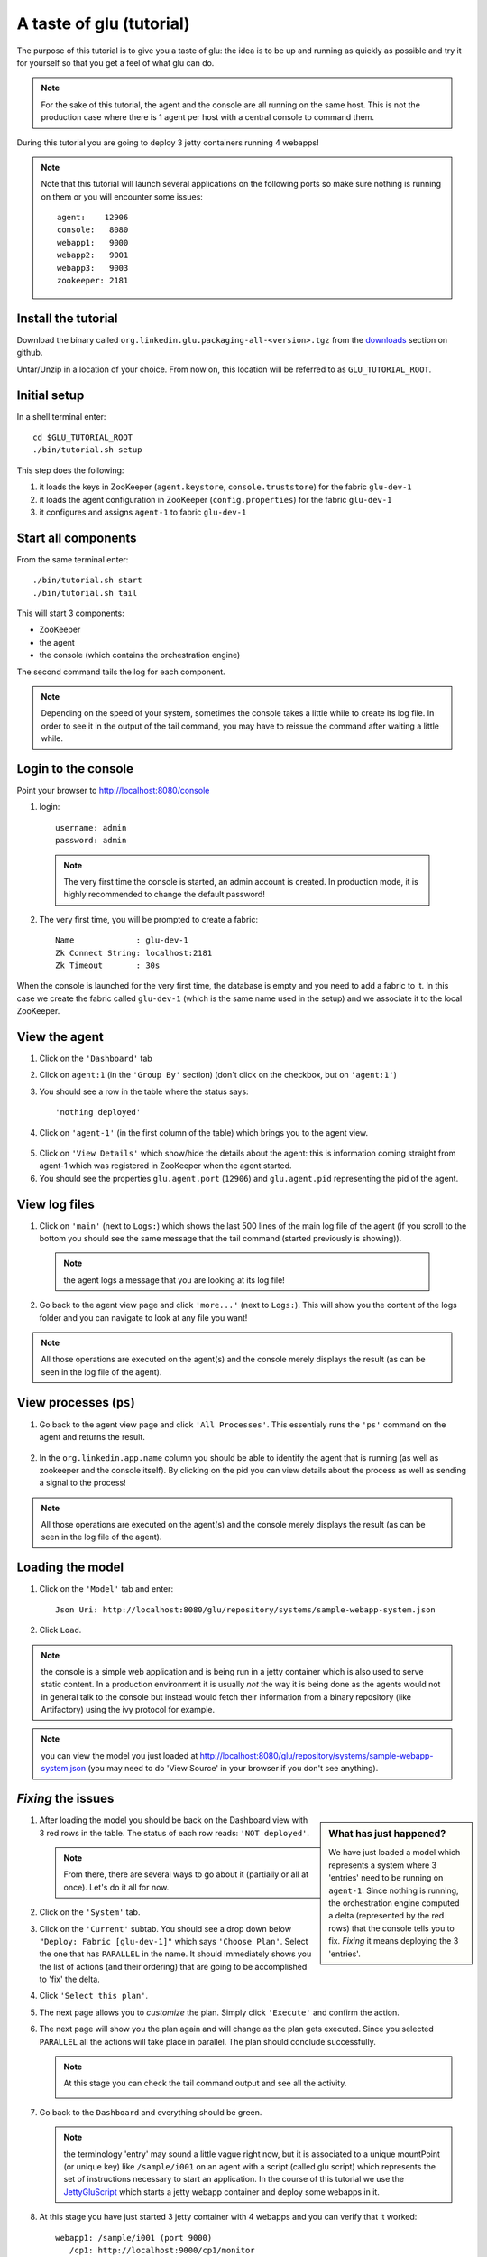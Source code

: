 .. Copyright (c) 2011 Yan Pujante

   Licensed under the Apache License, Version 2.0 (the "License"); you may not
   use this file except in compliance with the License. You may obtain a copy of
   the License at

   http://www.apache.org/licenses/LICENSE-2.0

   Unless required by applicable law or agreed to in writing, software
   distributed under the License is distributed on an "AS IS" BASIS, WITHOUT
   WARRANTIES OR CONDITIONS OF ANY KIND, either express or implied. See the
   License for the specific language governing permissions and limitations under
   the License.

A taste of glu (tutorial)
=========================
The purpose of this tutorial is to give you a taste of glu: the idea is to be up and running as quickly as possible and try it for yourself so that you get a feel of what glu can do.

.. note::
   For the sake of this tutorial, the agent and the console are all running on the same host. This is not the production case where there is 1 agent per host with a central console to command them.

During this tutorial you are going to deploy 3 jetty containers running 4 webapps!

.. note:: 
   Note that this tutorial will launch several applications on the following ports so make sure nothing is running on them or you will encounter some issues::

    agent:    12906
    console:   8080
    webapp1:   9000
    webapp2:   9001
    webapp3:   9003
    zookeeper: 2181


Install the tutorial
--------------------
Download the binary called ``org.linkedin.glu.packaging-all-<version>.tgz`` from the `downloads <https://github.com/linkedin/glu/downloads>`_ section on github.
  
Untar/Unzip in a location of your choice. From now on, this location will be referred to as ``GLU_TUTORIAL_ROOT``.

Initial setup
-------------
In a shell terminal enter::

    cd $GLU_TUTORIAL_ROOT
    ./bin/tutorial.sh setup
    
This step does the following:

1. it loads the keys in ZooKeeper (``agent.keystore``, ``console.truststore``) for the fabric ``glu-dev-1``
2. it loads the agent configuration in ZooKeeper (``config.properties``) for the fabric ``glu-dev-1``
3. it configures and assigns ``agent-1`` to fabric ``glu-dev-1``

.. image:: /images/tutorial/tutorial-setup.png
   :align: center
   :alt: output of setup command

Start all components
--------------------
From the same terminal enter::

   ./bin/tutorial.sh start
   ./bin/tutorial.sh tail

This will start 3 components:

* ZooKeeper
* the agent
* the console (which contains the orchestration engine)

The second command tails the log for each component.

.. note::
   Depending on the speed of your system, sometimes the console takes a little while to create its log file. In order to see it in the output of the tail command, you may have to reissue the command after waiting a little while.

Login to the console
--------------------
Point your browser to http://localhost:8080/console

1. login::

    username: admin
    password: admin

  .. image:: /images/tutorial/tutorial-console-login-600.png
     :align: center
     :alt: console login screen
 
  .. note:: 
     The very first time the console is started, an admin account is created. In production mode, it is highly recommended to change the default password!

2. The very first time, you will be prompted to create a fabric::

    Name             : glu-dev-1
    Zk Connect String: localhost:2181
    Zk Timeout       : 30s

  .. image:: /images/tutorial/tutorial-console-create-fabric.png
     :align: center
     :alt: create fabric

When the console is launched for the very first time, the database is empty and you need to add a fabric to it. In this case we create the fabric called ``glu-dev-1`` (which is the same name used in the setup) and we associate it to the local ZooKeeper.

View the agent
--------------
1. Click on the ``'Dashboard'`` tab

2. Click on ``agent:1`` (in the ``'Group By'`` section) (don't click on the checkbox, but on ``'agent:1'``)

3. You should see a row in the table where the status says::

    'nothing deployed'

4. Click on ``'agent-1'`` (in the first column of the table) which brings you to the agent view.

  .. image:: /images/tutorial/tutorial-dashboard-1-600.png
     :align: center
     :alt: From the dashboard, click on agent-1

5. Click on ``'View Details'`` which show/hide the details about the agent: this is information coming straight from agent-1 which was registered in ZooKeeper when the agent started.

6. You should see the properties ``glu.agent.port`` (``12906``) and ``glu.agent.pid`` representing the pid of the agent.

  .. image:: /images/tutorial/tutorial-view-agent-1-600.png
     :align: center
     :alt: Agent view / View details


View log files
--------------
1. Click on ``'main'`` (next to ``Logs:``) which shows the last 500 lines of the main log file of the agent (if you scroll to the bottom you should see the same message that the tail command (started previously is showing)).

  .. image:: /images/tutorial/tutorial-view-agent-2.png
     :align: center
     :alt: Agent view / View log file

  .. note:: the agent logs a message that you are looking at its log file!

2. Go back to the agent view page and click ``'more...'`` (next to ``Logs:``). This will show you the content of the logs folder and you can navigate to look at any file you want!

  .. image:: /images/tutorial/tutorial-view-agent-more-600.png
     :align: center
     :alt: Agent view / View log file

.. note:: All those operations are executed on the agent(s) and the console merely displays the result (as can be seen in the log file of the agent).

View processes (``ps``)
-----------------------
1. Go back to the agent view page and click ``'All Processes'``. This essentialy runs the ``'ps'`` command on the agent and returns the result.

  .. image:: /images/tutorial/tutorial-ps-1-600.png
     :align: center
     :alt: View all processes running on an agent


  .. image:: /images/tutorial/tutorial-ps-2-600.png
     :align: center
     :alt: Identify the glu processes

2. In the ``org.linkedin.app.name`` column you should be able to identify the agent that is running (as well as zookeeper and the console itself). By clicking on the pid you can view details about the process as well as sending a signal to the process!

.. note:: All those operations are executed on the agent(s) and the console merely displays the result (as can be seen in the log file of the agent).

Loading the model
-----------------
1. Click on the ``'Model'`` tab and enter::

    Json Uri: http://localhost:8080/glu/repository/systems/sample-webapp-system.json

2. Click ``Load``.

.. image:: /images/tutorial/tutorial-loading-model.png
     :align: center
     :alt: Load the model

.. note:: the console is a simple web application and is being run in a jetty container which is also used to serve static content. In a production environment it is usually *not* the way it is being done as the agents would not in general talk to the console but instead would fetch their information from a binary repository (like Artifactory) using the ivy protocol for example.

.. note:: you can view the model you just loaded at http://localhost:8080/glu/repository/systems/sample-webapp-system.json (you may need to do 'View Source' in your browser if you don't see anything).

*Fixing* the issues
-------------------
.. sidebar:: What has just happened?

      We have just loaded a model which represents a system where 3 'entries' need to be running on ``agent-1``. Since nothing is running, the orchestration engine computed a delta (represented by the red rows) that the console tells you to fix. *Fixing* it means deploying the 3 'entries'.

1. After loading the model you should be back on the Dashboard view with 3 red rows in the table. The status of each row reads: ``'NOT deployed'``. 

   .. image:: /images/tutorial/tutorial-dashboard-2-600.png
      :align: center
      :alt: Applications are not deployed

   .. note:: From there, there are several ways to go about it (partially or all at once). Let's do it all for now.

2. Click on the ``'System'`` tab.

3. Click on the ``'Current'`` subtab. You should see a drop down below ``"Deploy: Fabric [glu-dev-1]"`` which says ``'Choose Plan'``. Select the one that has ``PARALLEL`` in the name. It should immediately shows you the list of actions (and their ordering) that are going to be accomplished to 'fix' the delta.

4. Click ``'Select this plan'``.

5. The next page allows you to *customize* the plan. Simply click ``'Execute'`` and confirm the action.

6. The next page will show you the plan again and will change as the plan gets executed. Since you selected ``PARALLEL`` all the actions will take place in parallel. The plan should conclude successfully.

   .. image:: /images/tutorial/tutorial-plan-success.png
      :align: center
      :alt: Successfull plan execution

   .. note:: At this stage you can check the tail command output and see all the activity.

      .. image:: /images/tutorial/tutorial-agent-log-1-600.png
         :align: center
         :alt: Agent log after deployment plan

7. Go back to the ``Dashboard`` and everything should be green.

   .. image:: /images/tutorial/tutorial-dashboard-3-600.png
      :align: center
      :alt: Applications are now deployed successfully

   .. note:: the terminology 'entry' may sound a little vague right now, but it is associated to a unique mountPoint (or unique key) like ``/sample/i001`` on an agent with a script (called glu script) which represents the set of instructions necessary to start an application. In the course of this tutorial we use the `JettyGluScript <https://github.com/linkedin/glu/blob/master/scripts/org.linkedin.glu.script-jetty/src/main/groovy/JettyGluScript.groovy>`_ which starts a jetty webapp container and deploy some webapps in it.

8. At this stage you have just started 3 jetty container with 4 webapps and you can verify that it worked::

     webapp1: /sample/i001 (port 9000)
	/cp1: http://localhost:9000/cp1/monitor
	/cp2: http://localhost:9000/cp2/monitor

     webapp2: /sample/i002 (port 9001)
	/cp1: http://localhost:9001/cp1/monitor

     webapp3: /sample/i003 (port 9002)
	/cp4: http://localhost:9002/cp4/monitor


Viewing entry details
---------------------
1. Click on ``'agent-1'`` on any of the 3 rows to go back to the agent page (same step as before).

   The page shows you now the 3 entries that were installed.

2. Under ``/sample/i001`` click the ``'View Details'`` link to show/hide details about the entry.

   You should see a section called ``initParameters`` which is coming directly from the system model that you loaded.

   You should also see a section called ``scriptState`` which shows various information like the port (``9000``) or the pid of the process that was started or the location of the log files.

   Note also that under every entry, there is a ``Logs:`` section which allows you to access the log file of the specific container directly, including the gc log file.

   .. image:: /images/tutorial/tutorial-view-agent-3-600.png
      :align: center
      :alt: Entry details for ``/sample/i001``

Detecting failures
------------------
1. In another browser window, go to the monitor page for the first entry (``/sample/i001``): http://localhost:9000/cp2/monitor

2. Select ``BUSY`` and click ``Change monitor state``. By doing this, we are simulating the fact that the webapp has detected that it is overloaded and not responding. 

   .. image:: /images/tutorial/tutorial-monitor-busy.png
      :align: center
      :alt: Monitor busy

   2 things should happen (it may take up to 15 seconds to detect the failure):

   a. in the agent log file (look at the ``tail`` command you ran previously), you should see something like::

        2011/01/11 14:57:21.140 WARN [/sample/i001] Server is up but some webapps are busy. Check the log file for errors.

   b. on the Dashboard, the first row should be red and the status should read: ``ERROR``. If you click on ``ERROR`` you should see the same message you just saw in the agent log file::

        Server is up but some webapps are busy. Check the log file for errors.

      .. image:: /images/tutorial/tutorial-dashboard-4-600.png
         :align: center
         :alt: ``/sample/i00`` is in error

3. Now go back to the monitor page, select ``GOOD`` and click ``Change monitor state``. 

   .. image:: /images/tutorial/tutorial-monitor-good.png
      :align: center
      :alt: Monitor busy

   Again 2 things should happen (within 15 seconds at most):


   1. in the agent log file, you should see something like::

        2011/01/11 15:03:57.082 INFO [/sample/i001] All webapps are up, clearing error status.

   2. on the Dashboard, everything should be back to green.

Changing the model
------------------
1. Now click the ``'System'`` tab again.

2. You should see a table with 1 entry which shows you the systems that you loaded.

   Click on the first id. You should now see the json document that you loaded previously. We are going to edit it in place.

   The format is an array of entries representing each entry in the system (as explained previously).

3. In the second entry (look for ``"port": 9001``, around the bottom of the text area), change the ``contextPath`` value to ``/cp3``. and click ``"Save Changes"``.

   .. image:: /images/tutorial/tutorial-model-change-1.png
      :align: center
      :alt: Changing the model

4. Go back to the ``Dashboard``.

   Note that the second row is now red and the status says ``'version MISMATCH'``. If you click on the status you can view an explanation of the version mismatch (in this case the context path is different).

   .. image:: /images/tutorial/tutorial-dashboard-5-600.png
      :align: center
      :alt: Dashboard shows the delta

   There is a delta: the system in the console is not matching with what is currently deployed. Hence it is red.

5. Click on ``'/sample/i002'`` and you land on a filtered view containing only the mountPoint you clicked on.

6. Choose a plan under ``'Deploy: mountPoint [/sample/i002]'``. Note that since there is only 1 entry, choosing ``SEQUENTIAL`` or ``PARALLEL`` will have the same effect.

   .. image:: /images/tutorial/tutorial-select-plan-2.png
      :align: center
      :alt: Dashboard shows the delta

7. Select the plan and execute it: it first stops the jetty server uninstalls it entirely and reinstall and restart the new one.

8. When the plan finishes executing, click on ``/sample/i002`` which is a shortcut to the agent view page.

9. If you click on ``'View Details'`` (for ``/sample/i002``), you should see the new context path and you can check that it did work by going to: http://localhost:9001/cp3/monitor  

Now the system (also known as desired state) and the current state match. There is no delta anymore so the console is happy: everything is green.

Reloading the model and experiencing a failure
----------------------------------------------
1. Manually edit the file: ``$GLU_TUTORIAL_ROOT/console-server/glu/repository/systems/sample-webapp-system.json``

2. Change the contextPath in the very last entry from ``/cp4`` to ``/fail`` and save your changes

3. Go back to the console and reload the model:

   Click on the ``'Model'`` tab and enter::

     Json Uri: http://localhost:8080/glu/repository/systems/sample-webapp-system.json

   and click ``Load``.

   .. note:: You should now have 2 rows that are red: you reloaded the model thus discarding the changes you had made to entry 2 and you changed entry 3.

      .. image:: /images/tutorial/tutorial-dashboard-6-600.png
         :align: center
         :alt: 2 rows are in error

4. Click on the ``System`` tab and then on ``Current`` subtab and follow the same steps we did before to 'fix' the delta (select deploy in parallel and then execute the plan).

   This time around you should see a failure: the last entry failed during boot time (this is artificially triggered by deploying it under ``/fail``). 

   .. image:: /images/tutorial/tutorial-plan-failure.png
      :align: center
      :alt: one entry in the plan fails

   .. note:: Since the plan is executing in parallel, the failure does not impact the rest of the deployment plan. When the plan is executed sequentially, any failure will prevent the execution of the following steps.


5. Click on the shortcut ``/sample/i003`` and on the agent view page select the ``Logs: more...`` entry for ``/sample/i003`` then click on the first log file called ``<yyyy_mm_dd>.stderrout.log``. You should be able to see the log file of the jetty container with the exception of why it failed (something similar to)::

    java.lang.RuntimeException: does not boot
      at org.linkedin.glu.samples.webapp.SampleListener.contextInitialized(SampleListener.java:45)
    ...

.. _tutorial-using-console-cli:

Using the console cli
---------------------
1. Click on the ``System`` tab and on the currently selected system and make sure you change the ``/fail`` back to ``/cp4``.

2. In the console, click on the ``'Plans'`` tab and make sure you leave this window visible. Note that at this point you should see the list of all the plans you have already executed including the last one which failed.

   .. image:: /images/tutorial/tutorial-plans-600.png
      :align: center
      :alt: Execution plans

3. Now open a new shell terminal

   .. note:: if you have followed all the instructions so far, you should have a shell terminal window with the tail command in it, this is why we need to open a new one.

4. Go to the root directory::

      cd $GLU_TUTORIAL_ROOT

5. Now issue the following command (``-b`` is to make it more readable)::

      ./bin/console-cli.sh -f glu-dev-1 -u admin -x admin -b status

   which will display the model that is currently loaded in the console and::

      ./bin/console-cli.sh -f glu-dev-1 -u admin -x admin -b -l status

   which will display the current live model (note that you get a ``scriptState`` section similar to the one you can see in the console when clicking on the ``View Details`` link for an entry).

6. Now we are going to redeploy everything in parallel by issuing::

      ./bin/console-cli.sh -f glu-dev-1 -u admin -x admin -a -p redeploy

   Please pay attention to the following:

   * in the shell window in which you just issued the command there will be a progress bar

     .. image:: /images/tutorial/tutorial-plan-progress-cli.png
        :align: center
        :alt: plan progress from the cli
   * in your web browser you should also see the plan appearing with a progress bar (you can click on the plan to see the details)

     .. image:: /images/tutorial/tutorial-plan-progress-gui.png
        :align: center
        :alt: plan progress from the cli
   * in the shell window with the tail you should see the ouput of the execution

   The plan will succeed and you should see::

       100:COMPLETED

   unless you did not change the context path to ``/cp4`` (you may want to try reverting the system to ``/fail`` as an exercise...).

7. Try a dry-run mode (``-n``)::

     ./bin/console-cli.sh -f glu-dev-1 -u admin -x admin -a -n -p redeploy
    
   which will display an xml representation of the plan that would be executed if you remove the ``-n`` option. You should see the 3 entries in the xml output::

    <?xml version="1.0"?>
    <plan name="origin=rest - action=redeploy - filter=all - PARALLEL" savedTime="1294784608849">
      <parallel origin="rest" action="redeploy" filter="all">
        <sequential agent="agent-1" mountPoint="/sample/i001">
          <leaf name="Stop agent-1:/sample/i001 on agent-1" />
          <leaf name="Unconfigure agent-1:/sample/i001 on agent-1" />
          <leaf name="Uninstall agent-1:/sample/i001 from agent-1" />
          <leaf name="Uninstall script for installation agent-1:/sample/i001 on agent-1" />
          <leaf name="Install script for installation agent-1:/sample/i001 on agent-1" />
          <leaf name="Install agent-1:/sample/i001 on agent-1" />
          <leaf name="Configure agent-1:/sample/i001 on agent-1" />
          <leaf name="Start agent-1:/sample/i001 on agent-1" />
        </sequential>
        <sequential agent="agent-1" mountPoint="/sample/i002">
          <leaf name="Stop agent-1:/sample/i002 on agent-1" />
          <leaf name="Unconfigure agent-1:/sample/i002 on agent-1" />
          <leaf name="Uninstall agent-1:/sample/i002 from agent-1" />
          <leaf name="Uninstall script for installation agent-1:/sample/i002 on agent-1" />
          <leaf name="Install script for installation agent-1:/sample/i002 on agent-1" />
          <leaf name="Install agent-1:/sample/i002 on agent-1" />
          <leaf name="Configure agent-1:/sample/i002 on agent-1" />
          <leaf name="Start agent-1:/sample/i002 on agent-1" />
        </sequential>
        <sequential agent="agent-1" mountPoint="/sample/i003">
          <leaf name="Stop agent-1:/sample/i003 on agent-1" />
          <leaf name="Unconfigure agent-1:/sample/i003 on agent-1" />
          <leaf name="Uninstall agent-1:/sample/i003 from agent-1" />
          <leaf name="Uninstall script for installation agent-1:/sample/i003 on agent-1" />
          <leaf name="Install script for installation agent-1:/sample/i003 on agent-1" />
          <leaf name="Install agent-1:/sample/i003 on agent-1" />
          <leaf name="Configure agent-1:/sample/i003 on agent-1" />
          <leaf name="Start agent-1:/sample/i003 on agent-1" />
        </sequential>
      </parallel>
    </plan>

8. Now try with a filter::

     ./bin/console-cli.sh -f glu-dev-1 -u admin -x admin -n -p -s "metadata.cluster='c1'" redeploy

   You should now see only 2 entries because the first two have been tagged ``c1`` for the cluster and the last one is tagged ``c2`` and we are applying a filter which selects only the entries in cluster ``c1``::

    <?xml version="1.0"?>
    <plan name="origin=rest - action=redeploy - filter=metadata.cluster='c1' - PARALLEL" savedTime="1294784656357">
      <parallel origin="rest" action="redeploy" filter="metadata.cluster='c1'">
        <sequential agent="agent-1" mountPoint="/sample/i001">
          <leaf name="Stop agent-1:/sample/i001 on agent-1" />
          <leaf name="Unconfigure agent-1:/sample/i001 on agent-1" />
          <leaf name="Uninstall agent-1:/sample/i001 from agent-1" />
          <leaf name="Uninstall script for installation agent-1:/sample/i001 on agent-1" />
          <leaf name="Install script for installation agent-1:/sample/i001 on agent-1" />
          <leaf name="Install agent-1:/sample/i001 on agent-1" />
          <leaf name="Configure agent-1:/sample/i001 on agent-1" />
          <leaf name="Start agent-1:/sample/i001 on agent-1" />
        </sequential>
        <sequential agent="agent-1" mountPoint="/sample/i002">
          <leaf name="Stop agent-1:/sample/i002 on agent-1" />
          <leaf name="Unconfigure agent-1:/sample/i002 on agent-1" />
          <leaf name="Uninstall agent-1:/sample/i002 from agent-1" />
          <leaf name="Uninstall script for installation agent-1:/sample/i002 on agent-1" />
          <leaf name="Install script for installation agent-1:/sample/i002 on agent-1" />
          <leaf name="Install agent-1:/sample/i002 on agent-1" />
          <leaf name="Configure agent-1:/sample/i002 on agent-1" />
          <leaf name="Start agent-1:/sample/i002 on agent-1" />
        </sequential>
      </parallel>
    </plan>

9. Finally, issue the command::

     ./bin/console-cli.sh -f glu-dev-1 -u admin -x admin -a -p undeploy

   which will undeploy all apps.

Viewing the audit log
---------------------
1. Go back to the console and click the ``'Admin'`` tab and then select ``'View Audit Logs'``.

   You should be able to see all the actions that you have done in the system (usually all actions involving talking to the agent are logged).

   .. image:: /images/tutorial/tutorial-audit-log-600.png
      :align: center
      :alt: Entry details for ``/sample/i001``

The end
-------
1. You should go back to the original shell terminal (the one where the ``tail`` command should still be running), issue a ``CTRL-C`` to stop the ``tail`` and issue::

     ./bin/tutorial.sh stop

   which will stop the console, the agent and ZooKeeper.

.. note:: if you did not undeploy the apps, as previously mentionned in :ref:`tutorial-using-console-cli` section, they should still be running and this is on purpose: the lifecycle of the apps installed by the glu agent is independent from the agent itself. You can restart the tutorial (``./bin/tutorial.sh start``) and continue where you left off!
